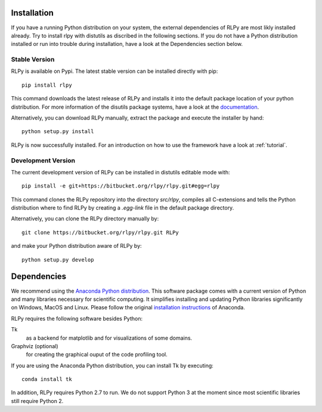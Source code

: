 .. _install:

************
Installation
************

If you have a running Python distribution on your system, the external dependencies of RLPy are most likly installed already. Try to install rlpy with distutils as discribed in the following sections. If you do not have a Python distribution installed or run into trouble during installation, have a look at the Dependencies section below.

Stable Version
==============

RLPy is available on Pypi. The latest stable version can be installed directly with pip::

    pip install rlpy

This command downloads the latest release of RLPy and installs it into the default package location
of your python distribution. For more information of the disutils package systems, have a look at the `documentation <https://docs.python.org/2/install/index.html#install-index>`_. 

Alternatively, you can download RLPy manually, extract the package and execute the installer by hand::
    
    python setup.py install

RLPy is now successfully installed. For an introduction on how to use the
framework have a look at :ref:`tutorial`.

Development Version
===================

The current development version of RLPy can be installed in distutils editable mode with::

    pip install -e git+https://bitbucket.org/rlpy/rlpy.git#egg=rlpy

This command clones the RLPy repository into the directory `src/rlpy`, compiles all C-extensions and tells the Python distribution where to find RLPy by creating a `.egg-link` file in the default package directory.

Alternatively, you can clone the RLPy directory manually by::

    git clone https://bitbucket.org/rlpy/rlpy.git RLPy

and make your Python distribution aware of RLPy by::

    python setup.py develop

.. _dependencies:

************
Dependencies
************

We recommend using 
the `Anaconda Python distribution <https://store.continuum.io/cshop/anaconda/>`_. This software package comes with a current version of Python
and many libraries necessary for scientific computing. It simplifies installing
and updating Python libraries significantly on Windows, MacOS and Linux.
Please follow the original `installation instructions
<http://docs.continuum.io/anaconda/install.html>`_ of Anaconda.


RLPy requires the following software besides Python:

Tk
    as a backend for matplotlib and for visualizations of some domains.
Graphviz (optional) 
    for creating the graphical ouput of the code profiling tool.

If you are using the Anaconda Python distribution, you can install Tk by executing::

    conda install tk

In addition, RLPy requires Python 2.7 to run. We do not support Python 3 at the
moment since most scientific libraries still require Python 2.
